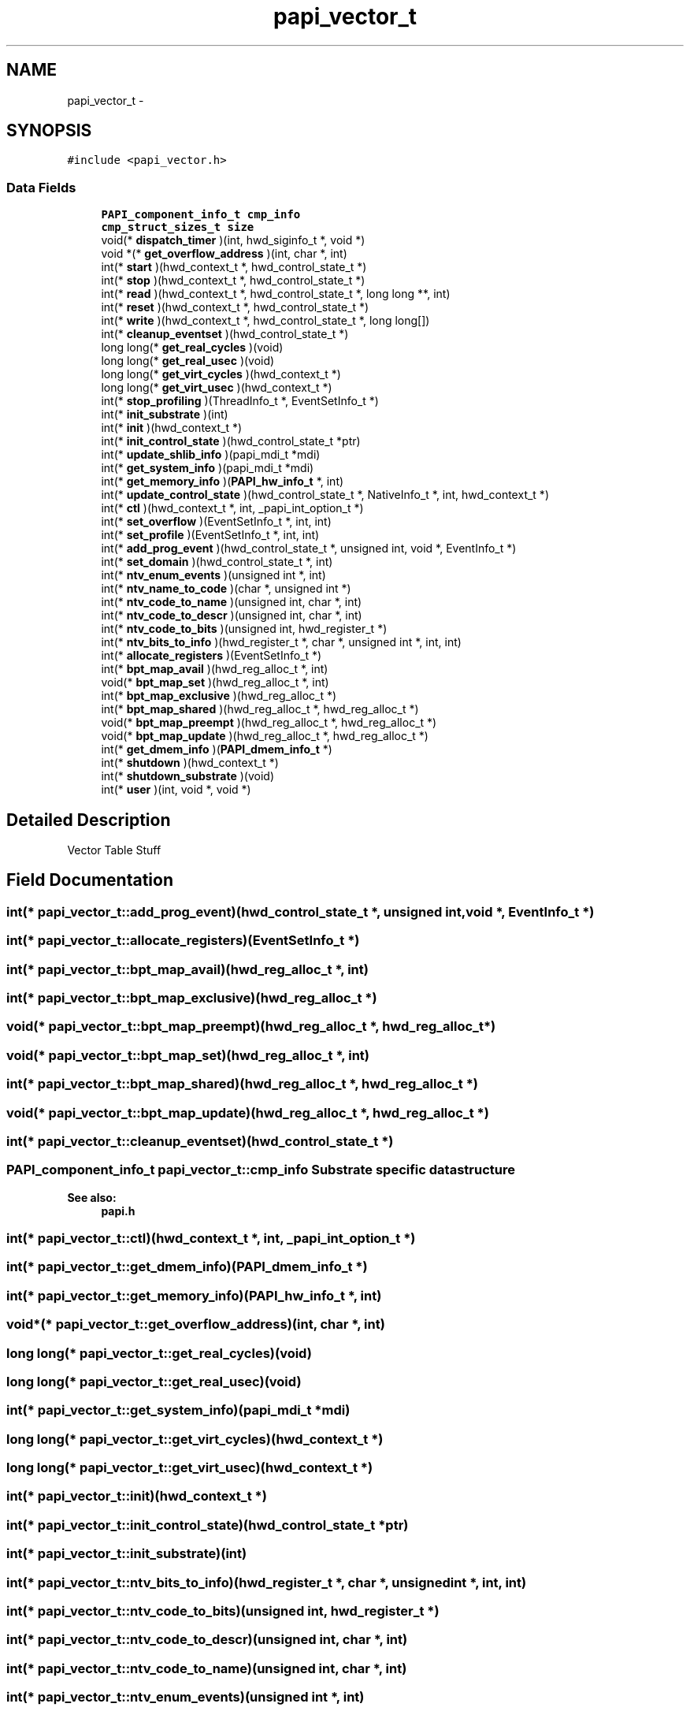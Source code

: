 .TH "papi_vector_t" 3 "Tue Oct 25 2011" "Version 4.2.0.0" "PAPI-C" \" -*- nroff -*-
.ad l
.nh
.SH NAME
papi_vector_t \- 
.SH SYNOPSIS
.br
.PP
.PP
\fC#include <papi_vector.h>\fP
.SS "Data Fields"

.in +1c
.ti -1c
.RI "\fBPAPI_component_info_t\fP \fBcmp_info\fP"
.br
.ti -1c
.RI "\fBcmp_struct_sizes_t\fP \fBsize\fP"
.br
.ti -1c
.RI "void(* \fBdispatch_timer\fP )(int, hwd_siginfo_t *, void *)"
.br
.ti -1c
.RI "void *(* \fBget_overflow_address\fP )(int, char *, int)"
.br
.ti -1c
.RI "int(* \fBstart\fP )(hwd_context_t *, hwd_control_state_t *)"
.br
.ti -1c
.RI "int(* \fBstop\fP )(hwd_context_t *, hwd_control_state_t *)"
.br
.ti -1c
.RI "int(* \fBread\fP )(hwd_context_t *, hwd_control_state_t *, long long **, int)"
.br
.ti -1c
.RI "int(* \fBreset\fP )(hwd_context_t *, hwd_control_state_t *)"
.br
.ti -1c
.RI "int(* \fBwrite\fP )(hwd_context_t *, hwd_control_state_t *, long long[])"
.br
.ti -1c
.RI "int(* \fBcleanup_eventset\fP )(hwd_control_state_t *)"
.br
.ti -1c
.RI "long long(* \fBget_real_cycles\fP )(void)"
.br
.ti -1c
.RI "long long(* \fBget_real_usec\fP )(void)"
.br
.ti -1c
.RI "long long(* \fBget_virt_cycles\fP )(hwd_context_t *)"
.br
.ti -1c
.RI "long long(* \fBget_virt_usec\fP )(hwd_context_t *)"
.br
.ti -1c
.RI "int(* \fBstop_profiling\fP )(ThreadInfo_t *, EventSetInfo_t *)"
.br
.ti -1c
.RI "int(* \fBinit_substrate\fP )(int)"
.br
.ti -1c
.RI "int(* \fBinit\fP )(hwd_context_t *)"
.br
.ti -1c
.RI "int(* \fBinit_control_state\fP )(hwd_control_state_t *ptr)"
.br
.ti -1c
.RI "int(* \fBupdate_shlib_info\fP )(papi_mdi_t *mdi)"
.br
.ti -1c
.RI "int(* \fBget_system_info\fP )(papi_mdi_t *mdi)"
.br
.ti -1c
.RI "int(* \fBget_memory_info\fP )(\fBPAPI_hw_info_t\fP *, int)"
.br
.ti -1c
.RI "int(* \fBupdate_control_state\fP )(hwd_control_state_t *, NativeInfo_t *, int, hwd_context_t *)"
.br
.ti -1c
.RI "int(* \fBctl\fP )(hwd_context_t *, int, _papi_int_option_t *)"
.br
.ti -1c
.RI "int(* \fBset_overflow\fP )(EventSetInfo_t *, int, int)"
.br
.ti -1c
.RI "int(* \fBset_profile\fP )(EventSetInfo_t *, int, int)"
.br
.ti -1c
.RI "int(* \fBadd_prog_event\fP )(hwd_control_state_t *, unsigned int, void *, EventInfo_t *)"
.br
.ti -1c
.RI "int(* \fBset_domain\fP )(hwd_control_state_t *, int)"
.br
.ti -1c
.RI "int(* \fBntv_enum_events\fP )(unsigned int *, int)"
.br
.ti -1c
.RI "int(* \fBntv_name_to_code\fP )(char *, unsigned int *)"
.br
.ti -1c
.RI "int(* \fBntv_code_to_name\fP )(unsigned int, char *, int)"
.br
.ti -1c
.RI "int(* \fBntv_code_to_descr\fP )(unsigned int, char *, int)"
.br
.ti -1c
.RI "int(* \fBntv_code_to_bits\fP )(unsigned int, hwd_register_t *)"
.br
.ti -1c
.RI "int(* \fBntv_bits_to_info\fP )(hwd_register_t *, char *, unsigned int *, int, int)"
.br
.ti -1c
.RI "int(* \fBallocate_registers\fP )(EventSetInfo_t *)"
.br
.ti -1c
.RI "int(* \fBbpt_map_avail\fP )(hwd_reg_alloc_t *, int)"
.br
.ti -1c
.RI "void(* \fBbpt_map_set\fP )(hwd_reg_alloc_t *, int)"
.br
.ti -1c
.RI "int(* \fBbpt_map_exclusive\fP )(hwd_reg_alloc_t *)"
.br
.ti -1c
.RI "int(* \fBbpt_map_shared\fP )(hwd_reg_alloc_t *, hwd_reg_alloc_t *)"
.br
.ti -1c
.RI "void(* \fBbpt_map_preempt\fP )(hwd_reg_alloc_t *, hwd_reg_alloc_t *)"
.br
.ti -1c
.RI "void(* \fBbpt_map_update\fP )(hwd_reg_alloc_t *, hwd_reg_alloc_t *)"
.br
.ti -1c
.RI "int(* \fBget_dmem_info\fP )(\fBPAPI_dmem_info_t\fP *)"
.br
.ti -1c
.RI "int(* \fBshutdown\fP )(hwd_context_t *)"
.br
.ti -1c
.RI "int(* \fBshutdown_substrate\fP )(void)"
.br
.ti -1c
.RI "int(* \fBuser\fP )(int, void *, void *)"
.br
.in -1c
.SH "Detailed Description"
.PP 
Vector Table Stuff 
.SH "Field Documentation"
.PP 
.SS "int(* \fBpapi_vector_t::add_prog_event\fP)(hwd_control_state_t *, unsigned int, void *, EventInfo_t *)"
.SS "int(* \fBpapi_vector_t::allocate_registers\fP)(EventSetInfo_t *)"
.SS "int(* \fBpapi_vector_t::bpt_map_avail\fP)(hwd_reg_alloc_t *, int)"
.SS "int(* \fBpapi_vector_t::bpt_map_exclusive\fP)(hwd_reg_alloc_t *)"
.SS "void(* \fBpapi_vector_t::bpt_map_preempt\fP)(hwd_reg_alloc_t *, hwd_reg_alloc_t *)"
.SS "void(* \fBpapi_vector_t::bpt_map_set\fP)(hwd_reg_alloc_t *, int)"
.SS "int(* \fBpapi_vector_t::bpt_map_shared\fP)(hwd_reg_alloc_t *, hwd_reg_alloc_t *)"
.SS "void(* \fBpapi_vector_t::bpt_map_update\fP)(hwd_reg_alloc_t *, hwd_reg_alloc_t *)"
.SS "int(* \fBpapi_vector_t::cleanup_eventset\fP)(hwd_control_state_t *)"
.SS "\fBPAPI_component_info_t\fP \fBpapi_vector_t::cmp_info\fP"Substrate specific data structure 
.PP
\fBSee also:\fP
.RS 4
\fBpapi.h\fP 
.RE
.PP

.SS "int(* \fBpapi_vector_t::ctl\fP)(hwd_context_t *, int, _papi_int_option_t *)"
.SS "int(* \fBpapi_vector_t::get_dmem_info\fP)(\fBPAPI_dmem_info_t\fP *)"
.SS "int(* \fBpapi_vector_t::get_memory_info\fP)(\fBPAPI_hw_info_t\fP *, int)"
.SS "void*(* \fBpapi_vector_t::get_overflow_address\fP)(int, char *, int)"
.SS "long long(* \fBpapi_vector_t::get_real_cycles\fP)(void)"
.SS "long long(* \fBpapi_vector_t::get_real_usec\fP)(void)"
.SS "int(* \fBpapi_vector_t::get_system_info\fP)(papi_mdi_t *mdi)"
.SS "long long(* \fBpapi_vector_t::get_virt_cycles\fP)(hwd_context_t *)"
.SS "long long(* \fBpapi_vector_t::get_virt_usec\fP)(hwd_context_t *)"
.SS "int(* \fBpapi_vector_t::init\fP)(hwd_context_t *)"
.SS "int(* \fBpapi_vector_t::init_control_state\fP)(hwd_control_state_t *ptr)"
.SS "int(* \fBpapi_vector_t::init_substrate\fP)(int)"
.SS "int(* \fBpapi_vector_t::ntv_bits_to_info\fP)(hwd_register_t *, char *, unsigned int *, int, int)"
.SS "int(* \fBpapi_vector_t::ntv_code_to_bits\fP)(unsigned int, hwd_register_t *)"
.SS "int(* \fBpapi_vector_t::ntv_code_to_descr\fP)(unsigned int, char *, int)"
.SS "int(* \fBpapi_vector_t::ntv_code_to_name\fP)(unsigned int, char *, int)"
.SS "int(* \fBpapi_vector_t::ntv_enum_events\fP)(unsigned int *, int)"
.SS "int(* \fBpapi_vector_t::ntv_name_to_code\fP)(char *, unsigned int *)"
.SS "int(* \fBpapi_vector_t::read\fP)(hwd_context_t *, hwd_control_state_t *, long long **, int)"
.SS "int(* \fBpapi_vector_t::reset\fP)(hwd_context_t *, hwd_control_state_t *)"
.SS "int(* \fBpapi_vector_t::set_domain\fP)(hwd_control_state_t *, int)"
.SS "int(* \fBpapi_vector_t::set_overflow\fP)(EventSetInfo_t *, int, int)"
.SS "int(* \fBpapi_vector_t::set_profile\fP)(EventSetInfo_t *, int, int)"
.SS "int(* \fBpapi_vector_t::shutdown\fP)(hwd_context_t *)"
.SS "int(* \fBpapi_vector_t::shutdown_substrate\fP)(void)"
.SS "\fBcmp_struct_sizes_t\fP \fBpapi_vector_t::size\fP"Substrate specific structure sizes 
.SS "int(* \fBpapi_vector_t::start\fP)(hwd_context_t *, hwd_control_state_t *)"
.SS "int(* \fBpapi_vector_t::stop\fP)(hwd_context_t *, hwd_control_state_t *)"
.SS "int(* \fBpapi_vector_t::stop_profiling\fP)(ThreadInfo_t *, EventSetInfo_t *)"
.SS "int(* \fBpapi_vector_t::update_control_state\fP)(hwd_control_state_t *, NativeInfo_t *, int, hwd_context_t *)"
.SS "int(* \fBpapi_vector_t::update_shlib_info\fP)(papi_mdi_t *mdi)"
.SS "int(* \fBpapi_vector_t::user\fP)(int, void *, void *)"
.SS "int(* \fBpapi_vector_t::write\fP)(hwd_context_t *, hwd_control_state_t *, long long[])"

.SH "Author"
.PP 
Generated automatically by Doxygen for PAPI-C from the source code.
